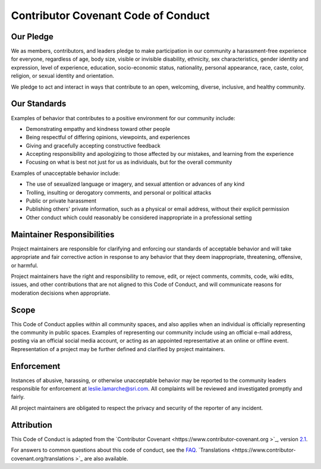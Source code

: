 Contributor Covenant Code of Conduct
====================================

Our Pledge
----------

We as members, contributors, and leaders pledge to make participation in our
community a harassment-free experience for everyone, regardless of age, body
size, visible or invisible disability, ethnicity, sex characteristics, gender
identity and expression, level of experience, education, socio-economic status,
nationality, personal appearance, race, caste, color, religion, or sexual
identity and orientation.

We pledge to act and interact in ways that contribute to an open, welcoming,
diverse, inclusive, and healthy community.

Our Standards
-------------

Examples of behavior that contributes to a positive environment for our
community include:

* Demonstrating empathy and kindness toward other people
* Being respectful of differing opinions, viewpoints, and experiences
* Giving and gracefully accepting constructive feedback
* Accepting responsibility and apologizing to those affected by our mistakes,
  and learning from the experience
* Focusing on what is best not just for us as individuals, but for the overall
  community

Examples of unacceptable behavior include:

* The use of sexualized language or imagery, and sexual attention or advances of
  any kind
* Trolling, insulting or derogatory comments, and personal or political attacks
* Public or private harassment
* Publishing others' private information, such as a physical or email address,
  without their explicit permission
* Other conduct which could reasonably be considered inappropriate in a
  professional setting

Maintainer Responsibilities
---------------------------

Project maintainers are responsible for clarifying and enforcing our standards of
acceptable behavior and will take appropriate and fair corrective action in
response to any behavior that they deem inappropriate, threatening, offensive,
or harmful.

Project maintainers have the right and responsibility to remove, edit, or reject
comments, commits, code, wiki edits, issues, and other contributions that are
not aligned to this Code of Conduct, and will communicate reasons for moderation
decisions when appropriate.

Scope
-----

This Code of Conduct applies within all community spaces, and also applies when
an individual is officially representing the community in public spaces.
Examples of representing our community include using an official e-mail address,
posting via an official social media account, or acting as an appointed
representative at an online or offline event. Representation of a project may be
further defined and clarified by project maintainers.

Enforcement
-----------

Instances of abusive, harassing, or otherwise unacceptable behavior may be
reported to the community leaders responsible for enforcement at
leslie.lamarche@sri.com.
All complaints will be reviewed and investigated promptly and fairly.

All project maintainers are obligated to respect the privacy and security of the
reporter of any incident.

Attribution
-----------

This Code of Conduct is adapted from the `Contributor Covenant <https://www.contributor-covenant.org
>`_,
version `2.1 <https://www.contributor-covenant.org/version/2/1/code_of_conduct.html>`_.

For answers to common questions about this code of conduct, see the `FAQ <https://www.contributor-covenant.org/faq>`_. `Translations <https://www.contributor-covenant.org/translations
>`_ are also available.


